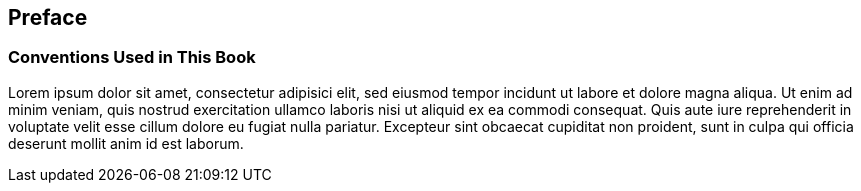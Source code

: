 [preface]
== Preface

=== Conventions Used in This Book

Lorem ipsum dolor sit amet, consectetur adipisici elit, sed eiusmod tempor incidunt ut labore et dolore magna aliqua. Ut enim ad minim veniam, quis nostrud exercitation ullamco laboris nisi ut aliquid ex ea commodi consequat. Quis aute iure reprehenderit in voluptate velit esse cillum dolore eu fugiat nulla pariatur. Excepteur sint obcaecat cupiditat non proident, sunt in culpa qui officia deserunt mollit anim id est laborum.
